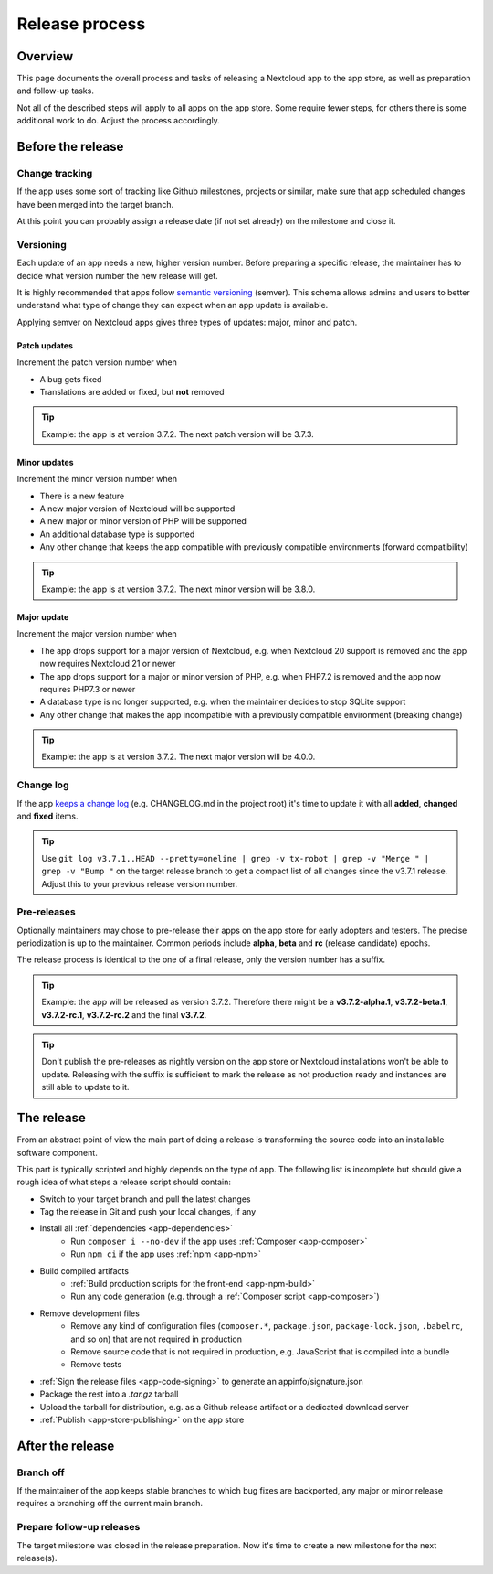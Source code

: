 .. _app-release-process:

===============
Release process
===============

.. sectionauthor:: Christoph Wurst <christoph@winzerhof-wurst.at>


Overview
--------

This page documents the overall process and tasks of releasing a Nextcloud app to the app store, as well as preparation and follow-up tasks.

Not all of the described steps will apply to all apps on the app store. Some require fewer steps, for others there is some additional work to do. Adjust the process accordingly.


Before the release
------------------

Change tracking
~~~~~~~~~~~~~~~

If the app uses some sort of tracking like Github milestones, projects or similar, make sure that app scheduled changes have been merged into the target branch.

At this point you can probably assign a release date (if not set already) on the milestone and close it.

.. _app-versioning:

Versioning
~~~~~~~~~~

Each update of an app needs a new, higher version number. Before preparing a specific release, the maintainer has to decide what version number the new release will get.

It is highly recommended that apps follow `semantic versioning <https://semver.org/>`_ (semver). This schema allows admins and users to better understand what type of change they can expect when an app update is available.

Applying semver on Nextcloud apps gives three types of updates: major, minor and patch.

Patch updates
*************

Increment the patch version number when

* A bug gets fixed
* Translations are added or fixed, but **not** removed

.. tip:: Example: the app is at version 3.7.2. The next patch version will be 3.7.3.

Minor updates
*************

Increment the minor version number when

* There is a new feature
* A new major version of Nextcloud will be supported
* A new major or minor version of PHP will be supported
* An additional database type is supported
* Any other change that keeps the app compatible with previously compatible environments (forward compatibility)

.. tip:: Example: the app is at version 3.7.2. The next minor version will be 3.8.0.

Major update
************

Increment the major version number when

* The app drops support for a major version of Nextcloud, e.g. when Nextcloud 20 support is removed and the app now requires Nextcloud 21 or newer
* The app drops support for a major or minor version of PHP, e.g. when PHP7.2 is removed and the app now requires PHP7.3 or newer
* A database type is no longer supported, e.g. when the maintainer decides to stop SQLite support
* Any other change that makes the app incompatible with a previously compatible environment (breaking change)

.. tip:: Example: the app is at version 3.7.2. The next major version will be 4.0.0.

Change log
~~~~~~~~~~

If the app `keeps a change log <https://keepachangelog.com/en/1.0.0/>`_ (e.g. CHANGELOG.md in the project root) it's time to update it with all **added**, **changed** and **fixed** items.

.. tip:: Use ``git log v3.7.1..HEAD --pretty=oneline | grep -v tx-robot | grep -v "Merge " | grep -v "Bump "`` on the target release branch to get a compact list of all changes since the v3.7.1 release. Adjust this to your previous release version number.

Pre-releases
~~~~~~~~~~~~

Optionally maintainers may chose to pre-release their apps on the app store for early adopters and testers. The precise periodization is up to the maintainer. Common periods include **alpha**, **beta** and **rc** (release candidate) epochs.

The release process is identical to the one of a final release, only the version number has a suffix.

.. tip:: Example: the app will be released as version 3.7.2. Therefore there might be a **v3.7.2-alpha.1**, **v3.7.2-beta.1**, **v3.7.2-rc.1**, **v3.7.2-rc.2** and the final **v3.7.2**.

.. tip:: Don't publish the pre-releases as nightly version on the app store or Nextcloud installations won't be able to update. Releasing with the suffix is sufficient to mark the release as not production ready and instances are still able to update to it.

The release
-----------

From an abstract point of view the main part of doing a release is transforming the source code into an installable software component.

This part is typically scripted and highly depends on the type of app. The following list is incomplete but should give a rough idea of what steps a release script should contain:

* Switch to your target branch and pull the latest changes
* Tag the release in Git and push your local changes, if any
* Install all :ref:`dependencies <app-dependencies>`
    * Run ``composer i --no-dev`` if the app uses :ref:`Composer <app-composer>`
    * Run ``npm ci`` if the app uses :ref:`npm <app-npm>`
* Build compiled artifacts
    * :ref:`Build production scripts for the front-end <app-npm-build>`
    * Run any code generation (e.g. through a :ref:`Composer script <app-composer>`)
* Remove development files
    * Remove any kind of configuration files (``composer.*``, ``package.json``, ``package-lock.json``, ``.babelrc``, and so on) that are not required in production
    * Remove source code that is not required in production, e.g. JavaScript that is compiled into a bundle
    * Remove tests
* :ref:`Sign the release files <app-code-signing>` to generate an appinfo/signature.json
* Package the rest into a `.tar.gz` tarball
* Upload the tarball for distribution, e.g. as a Github release artifact or a dedicated download server
* :ref:`Publish <app-store-publishing>` on the app store

After the release
-----------------

Branch off
~~~~~~~~~~

If the maintainer of the app keeps stable branches to which bug fixes are backported, any major or minor release requires a branching off the current main branch.

Prepare follow-up releases
~~~~~~~~~~~~~~~~~~~~~~~~~~

The target milestone was closed in the release preparation. Now it's time to create a new milestone for the next release(s).
